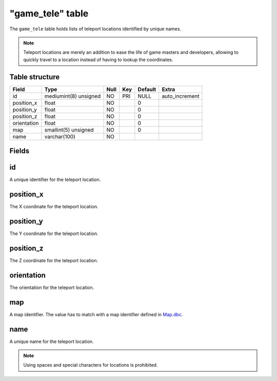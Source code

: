 .. _db-world-game-tele:

==================
"game\_tele" table
==================

The ``game_tele`` table holds lists of teleport locations identified by
unique names.

.. note::

    Teleport locations are merely an addition to ease the life of
    game masters and developers, allowing to quickly travel to a location
    instead of having to lookup the coordinates.

Table structure
---------------

+---------------+-------------------------+--------+-------+-----------+-------------------+
| Field         | Type                    | Null   | Key   | Default   | Extra             |
+===============+=========================+========+=======+===========+===================+
| id            | mediumint(8) unsigned   | NO     | PRI   | NULL      | auto\_increment   |
+---------------+-------------------------+--------+-------+-----------+-------------------+
| position\_x   | float                   | NO     |       | 0         |                   |
+---------------+-------------------------+--------+-------+-----------+-------------------+
| position\_y   | float                   | NO     |       | 0         |                   |
+---------------+-------------------------+--------+-------+-----------+-------------------+
| position\_z   | float                   | NO     |       | 0         |                   |
+---------------+-------------------------+--------+-------+-----------+-------------------+
| orientation   | float                   | NO     |       | 0         |                   |
+---------------+-------------------------+--------+-------+-----------+-------------------+
| map           | smallint(5) unsigned    | NO     |       | 0         |                   |
+---------------+-------------------------+--------+-------+-----------+-------------------+
| name          | varchar(100)            | NO     |       |           |                   |
+---------------+-------------------------+--------+-------+-----------+-------------------+

Fields
------

id
--

A unique identifier for the teleport location.

position\_x
-----------

The X coordinate for the teleport location.

position\_y
-----------

The Y coordinate for the teleport location.

position\_z
-----------

The Z coordinate for the teleport location.

orientation
-----------

The orientation for the teleport location.

map
---

A map identifier. The value has to match with a map identifier defined
in `Map.dbc <../dbc/Map.dbc>`__.

name
----

A unique name for the teleport location.

.. note::

    Using spaces and special characters for locations is prohibited.
